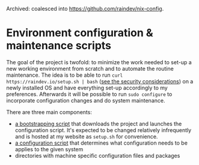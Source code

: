 Archived: coalesced into https://github.com/raindev/nix-config.

* Environment configuration & maintenance scripts

The goal of the project is twofold: to minimize the work needed to
set-up a new working environment from scratch and to automate the
routine maintenance.  The idea is to be able to run =curl
https://raindev.io/setup.sh | bash= ([[https://security.stackexchange.com/questions/213401/is-curl-something-sudo-bash-a-reasonably-safe-installation-method][see the security
considerations]]) on a newly installed OS and have everything set-up
accordingly to my preferences.  Afterwards it will be possible to run
=sudo configure= to incorporate configuration changes and do system
maintenance.

There are three main components:
- [[file:bootstrap][a bootstrapping script]] that downloads the project and launches the
  configuration script.  It's expected to be changed relatively
  infrequently and is hosted at my website as =setup.sh= for
  convenience.
- [[file:configure][a configuration script]] that determines what configuration needs to
  be applies to the given system
- directories with machine specific configuration files and packages
